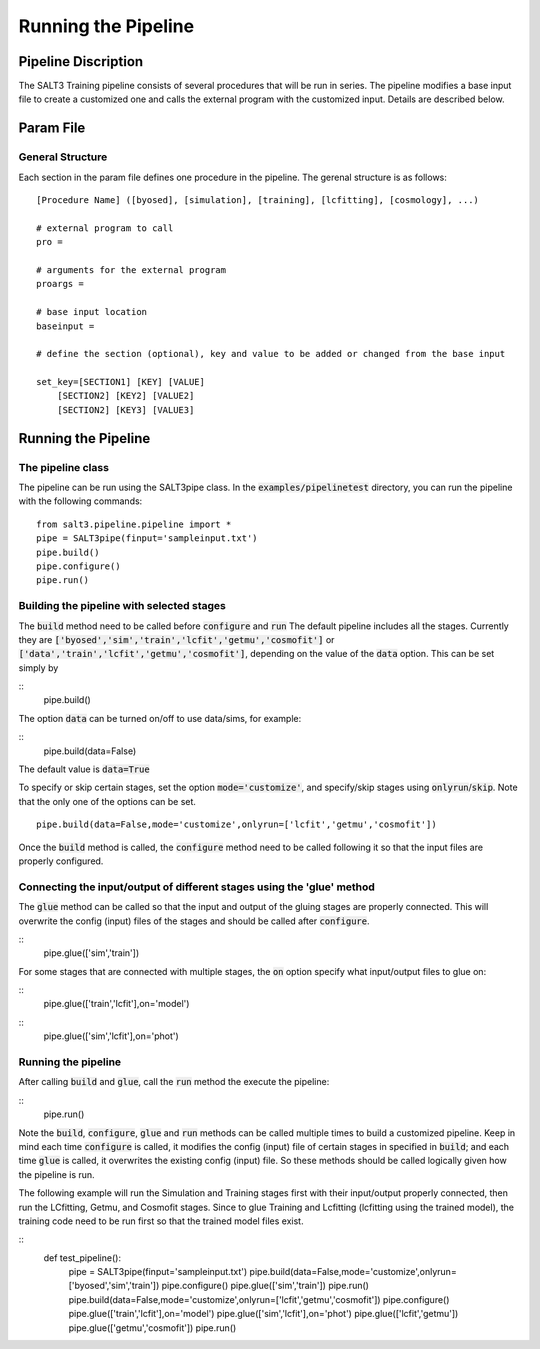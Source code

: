 ********************
Running the Pipeline
********************

Pipeline Discription
====================

The SALT3 Training pipeline consists of several procedures that will be run in series. The pipeline modifies a base input file to create a customized one and calls the external program with the customized input. Details are described below.


Param File
==========

General Structure
-----------------

Each section in the param file defines one procedure in the pipeline. The gerenal structure is as follows:

::

    [Procedure Name] ([byosed], [simulation], [training], [lcfitting], [cosmology], ...)

    # external program to call
    pro =

    # arguments for the external program
    proargs = 

    # base input location
    baseinput =  

    # define the section (optional), key and value to be added or changed from the base input

    set_key=[SECTION1] [KEY] [VALUE]
        [SECTION2] [KEY2] [VALUE2]
        [SECTION2] [KEY3] [VALUE3]


Running the Pipeline
====================

The pipeline class
------------------

The pipeline can be run using the SALT3pipe class.  In
the :code:`examples/pipelinetest` directory,
you can run the pipeline with the following commands:

::

    from salt3.pipeline.pipeline import *
    pipe = SALT3pipe(finput='sampleinput.txt')
    pipe.build()
    pipe.configure()
    pipe.run()


Building the pipeline with selected stages
------------------------------------------

The :code:`build` method need to be called before :code:`configure` and :code:`run` 
The default pipeline includes all the stages. Currently they are :code:`['byosed','sim','train','lcfit','getmu','cosmofit']` or :code:`['data','train','lcfit','getmu','cosmofit']`, depending on the value of the :code:`data` option.
This can be set simply by

::
    pipe.build()
    
The option :code:`data` can be turned on/off to use data/sims, for example:

::
    pipe.build(data=False)
    
The default value is :code:`data=True`

To specify or skip certain stages, set the option :code:`mode='customize'`, and specify/skip stages using :code:`onlyrun`/:code:`skip`. Note that the only one of the options can be set.

::

    pipe.build(data=False,mode='customize',onlyrun=['lcfit','getmu','cosmofit'])

Once the :code:`build` method is called, the :code:`configure` method need to be called following it so that the input files are properly configured.


Connecting the input/output of different stages using the 'glue' method
-----------------------------------------------------------------------

The :code:`glue` method can be called so that the input and output of the gluing stages are properly connected. This will overwrite the config (input) files of the stages and should be called after :code:`configure`.

::
    pipe.glue(['sim','train'])
    
For some stages that are connected with multiple stages, the :code:`on` option specify what input/output files to glue on:

::
    pipe.glue(['train','lcfit'],on='model')

::
    pipe.glue(['sim','lcfit'],on='phot')


Running the pipeline
--------------------

After calling :code:`build` and :code:`glue`, call the :code:`run` method the execute the pipeline:

::
    pipe.run()
    
Note the :code:`build`, :code:`configure`, :code:`glue` and :code:`run` methods can be called multiple times to build a customized pipeline. Keep in mind each time :code:`configure` is called, it modifies the config (input) file of certain stages in specified in :code:`build`; and each time :code:`glue` is called, it overwrites the existing config (input) file. So these methods should be called logically given how the pipeline is run. 

The following example will run the Simulation and Training stages first with their input/output properly connected, then run the LCfitting, Getmu, and Cosmofit stages. Since to glue Training and Lcfitting (lcfitting using the trained model), the training code need to be run first so that the trained model files exist.

::
    def test_pipeline():
        pipe = SALT3pipe(finput='sampleinput.txt')
        pipe.build(data=False,mode='customize',onlyrun=['byosed','sim','train'])
        pipe.configure()
        pipe.glue(['sim','train'])
        pipe.run()
        pipe.build(data=False,mode='customize',onlyrun=['lcfit','getmu','cosmofit'])
        pipe.configure()
        pipe.glue(['train','lcfit'],on='model')
        pipe.glue(['sim','lcfit'],on='phot')
        pipe.glue(['lcfit','getmu'])
        pipe.glue(['getmu','cosmofit'])
        pipe.run()

















